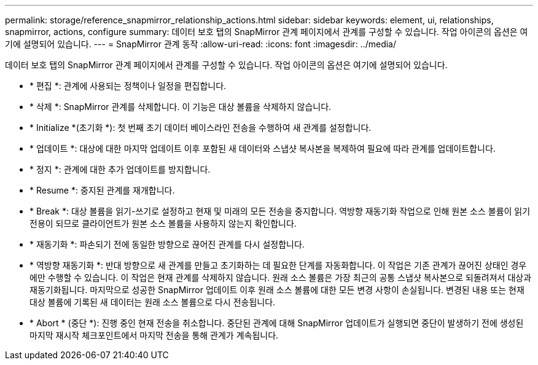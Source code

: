 ---
permalink: storage/reference_snapmirror_relationship_actions.html 
sidebar: sidebar 
keywords: element, ui, relationships, snapmirror, actions, configure 
summary: 데이터 보호 탭의 SnapMirror 관계 페이지에서 관계를 구성할 수 있습니다. 작업 아이콘의 옵션은 여기에 설명되어 있습니다. 
---
= SnapMirror 관계 동작
:allow-uri-read: 
:icons: font
:imagesdir: ../media/


[role="lead"]
데이터 보호 탭의 SnapMirror 관계 페이지에서 관계를 구성할 수 있습니다. 작업 아이콘의 옵션은 여기에 설명되어 있습니다.

* * 편집 *: 관계에 사용되는 정책이나 일정을 편집합니다.
* * 삭제 *: SnapMirror 관계를 삭제합니다. 이 기능은 대상 볼륨을 삭제하지 않습니다.
* * Initialize *(초기화 *): 첫 번째 초기 데이터 베이스라인 전송을 수행하여 새 관계를 설정합니다.
* * 업데이트 *: 대상에 대한 마지막 업데이트 이후 포함된 새 데이터와 스냅샷 복사본을 복제하여 필요에 따라 관계를 업데이트합니다.
* * 정지 *: 관계에 대한 추가 업데이트를 방지합니다.
* * Resume *: 중지된 관계를 재개합니다.
* * Break *: 대상 볼륨을 읽기-쓰기로 설정하고 현재 및 미래의 모든 전송을 중지합니다. 역방향 재동기화 작업으로 인해 원본 소스 볼륨이 읽기 전용이 되므로 클라이언트가 원본 소스 볼륨을 사용하지 않는지 확인합니다.
* * 재동기화 *: 파손되기 전에 동일한 방향으로 끊어진 관계를 다시 설정합니다.
* * 역방향 재동기화 *: 반대 방향으로 새 관계를 만들고 초기화하는 데 필요한 단계를 자동화합니다. 이 작업은 기존 관계가 끊어진 상태인 경우에만 수행할 수 있습니다. 이 작업은 현재 관계를 삭제하지 않습니다. 원래 소스 볼륨은 가장 최근의 공통 스냅샷 복사본으로 되돌려져서 대상과 재동기화됩니다. 마지막으로 성공한 SnapMirror 업데이트 이후 원래 소스 볼륨에 대한 모든 변경 사항이 손실됩니다. 변경된 내용 또는 현재 대상 볼륨에 기록된 새 데이터는 원래 소스 볼륨으로 다시 전송됩니다.
* * Abort * (중단 *): 진행 중인 현재 전송을 취소합니다. 중단된 관계에 대해 SnapMirror 업데이트가 실행되면 중단이 발생하기 전에 생성된 마지막 재시작 체크포인트에서 마지막 전송을 통해 관계가 계속됩니다.

